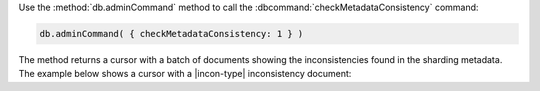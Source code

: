 
Use the :method:`db.adminCommand` method to call the 
:dbcommand:`checkMetadataConsistency` command:

.. code-block:: javascript

   db.adminCommand( { checkMetadataConsistency: 1 } )

The method returns a cursor with a batch of documents showing the inconsistencies
found in the sharding metadata.  The example below shows a cursor with
a |incon-type| inconsistency document:
